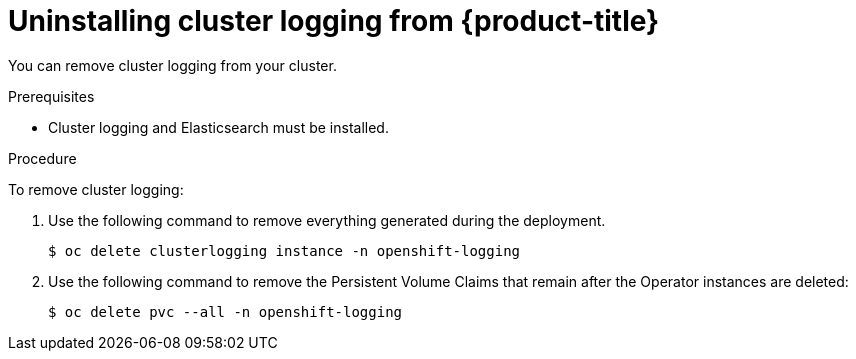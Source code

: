 // Module included in the following assemblies:
//
// * assemblies/osd-cluster-logging.adoc

[id="uninstall-cluster-logging_{context}"]
= Uninstalling cluster logging from {product-title}

You can remove cluster logging from your cluster.

.Prerequisites

* Cluster logging and Elasticsearch must be installed.

.Procedure

To remove cluster logging:

. Use the following command to remove everything generated during the deployment.
+
[source,terminal]
----
$ oc delete clusterlogging instance -n openshift-logging
----

. Use the following command to remove the Persistent Volume Claims that remain
after the Operator instances are deleted:
+
[source,terminal]
----
$ oc delete pvc --all -n openshift-logging
----

